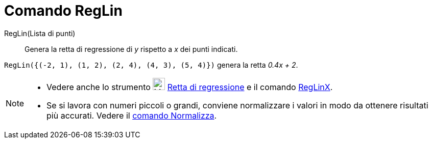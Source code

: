 = Comando RegLin

RegLin(Lista di punti)::
  Genera la retta di regressione di _y_ rispetto a _x_ dei punti indicati.

[EXAMPLE]
====

`RegLin({(-2, 1), (1, 2), (2, 4), (4, 3), (5, 4)})` genera la retta _0.4x + 2_.

====

[NOTE]
====

* Vedere anche lo strumento image:24px-Mode_fitline.svg.png[Mode fitline.svg,width=24,height=24]
xref:/tools/Strumento_Retta_di_regressione.adoc[Retta di regressione] e il comando
xref:/commands/Comando_RegLinX.adoc[RegLinX].
* Se si lavora con numeri piccoli o grandi, conviene normalizzare i valori in modo da ottenere risultati più accurati.
Vedere il xref:/commands/Comando_Normalizza.adoc[comando Normalizza].

====
